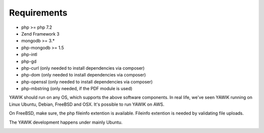 .. _requirements:

Requirements
------------

* php >= php 7.2
* Zend Framework 3
* mongodb >= 3.*
* php-mongodb >= 1.5
* php-intl
* php-gd
* php-curl (only needed to install dependencies via composer)
* php-dom (only needed to install dependencies via composer)
* php-openssl (only needed to install dependencies via composer)
* php-mbstring (only needed, if the PDF module is used)

YAWIK should run on any OS, which supports the above software components. In real life, we've seen YAWIK running on
Linux Ubuntu, Debian, FreeBSD and OSX. It's possible to run YAWIK on AWS.

On FreeBSD, make sure, the php fileinfo extention is available. Fileinfo extention is needed by validating file uploads.

The YAWIK development happens under mainly Ubuntu.

.. _get_mongo: